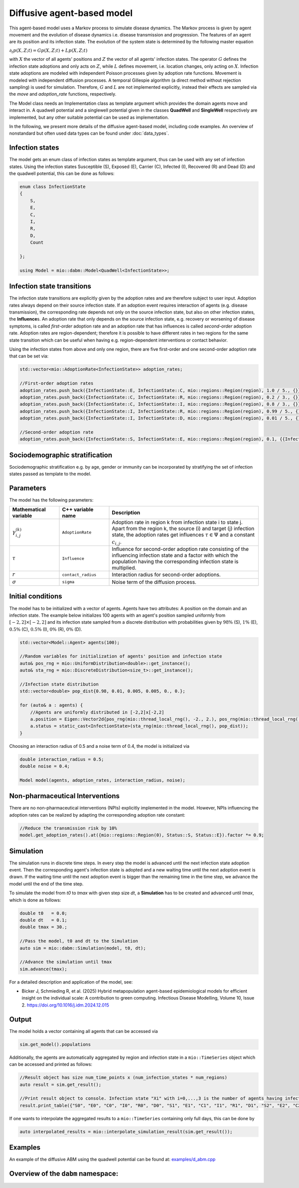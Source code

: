 Diffusive agent-based model
===========================

This agent-based model uses a Markov process to simulate disease dynamics. The Markov process is given by agent movement and the evolution of disease dynamics i.e. disease transmission and progression.
The features of an agent are its position and its infection state. The evolution of the system state is determined by the following master equation

:math:`\partial_t p(X,Z;t) = G p(X,Z;t) + L p(X,Z;t)`

with :math:`X` the vector of all agents' positions and :math:`Z` the vector of all agents' infection states. The operator :math:`G` defines the infection state adoptions and only acts on :math:`Z`, while :math:`L` defines movement, i.e. location changes, only acting on :math:`X`. Infection state adoptions are modeled with independent Poisson processes given by adoption rate functions. Movement is modeled with independent diffusion processes. A temporal Gillespie algorithm (a direct method without rejection sampling) is used for simulation. Therefore, :math:`G` and :math:`L` are not implemented explicitly, instead their effects are sampled via the `move` and `adoption_rate` functions, respectively.

The Model class needs an Implementation class as template argument which provides the domain agents move and interact in. A quadwell potential and a singlewell potential given in the classes **QuadWell** and **SingleWell** respectively are implemented, but any other suitable potential can be used as implementation. 

In the following, we present more details of the diffusive agent-based model, including code examples. 
An overview of nonstandard but often used data types can be found under :doc:`data_types`.

Infection states
----------------

The model gets an enum class of infection states as template argument, thus can be used with any set of infection states.
Using the infection states Susceptible (S), Exposed (E), Carrier (C), Infected (I), Recovered (R) and Dead (D) and the quadwell potential, this can be done as follows:

.. code-block:: cpp

    enum class InfectionState
    {
        S,
        E,
        C,
        I,
        R,
        D,
        Count

    };

    using Model = mio::dabm::Model<QuadWell<InfectionState>>;

Infection state transitions
---------------------------

The infection state transitions are explicitly given by the adoption rates and are therefore subject to user input. Adoption rates always depend on their source infection state. If an adoption event requires interaction of agents (e.g. disease transmission), the corresponding rate depends not only on the source infection state, but also on other infection states, the **Influence**\s. An adoption rate that only depends on the source infection state, e.g. recovery or worsening of disease symptoms, is called `first-order` adoption rate and an adoption rate that has influences is called `second-order` adoption rate. Adoption rates are region-dependent; therefore it is possible to have different rates in two regions for the same state transition which can be useful when having e.g. region-dependent interventions or contact behavior.

Using the infection states from above and only one region, there are five first-order and one second-order adoption rate that can be set via: 

.. code-block:: cpp

    std::vector<mio::AdoptionRate<InfectionState>> adoption_rates;

    //First-order adoption rates
    adoption_rates.push_back({InfectionState::E, InfectionState::C, mio::regions::Region(region), 1.0 / 5., {}});
    adoption_rates.push_back({InfectionState::C, InfectionState::R, mio::regions::Region(region), 0.2 / 3., {}});
    adoption_rates.push_back({InfectionState::C, InfectionState::I, mio::regions::Region(region), 0.8 / 3., {}});
    adoption_rates.push_back({InfectionState::I, InfectionState::R, mio::regions::Region(region), 0.99 / 5., {}});
    adoption_rates.push_back({InfectionState::I, InfectionState::D, mio::regions::Region(region), 0.01 / 5., {}});
    
    //Second-order adoption rate
    adoption_rates.push_back({InfectionState::S, InfectionState::E, mio::regions::Region(region), 0.1, {{InfectionState::C, 1}, {InfectionState::I, 0.5}}});

Sociodemographic stratification
-------------------------------

Sociodemographic stratification e.g. by age, gender or immunity can be incorporated by stratifying the set of infection states passed as template to the model.

Parameters
----------

The model has the following parameters:

.. list-table::
   :header-rows: 1
   :widths: 20 20 60

   * - Mathematical variable
     - C++ variable name
     - Description
   * - :math:`\gamma^{(k)}_{i,j}`
     - ``AdoptionRate``
     - Adoption rate in region k from infection state i to state j. Apart from the region k, the source (i) and target (j) infection state, the adoption rates get influences :math:`\tau \in \Psi` and a constant :math:`c_{i,j}`.
   * - :math:`\tau`
     - ``Influence``
     - Influence for second-order adoption rate consisting of the influencing infection state and a factor with which the population having the corresponding infection state is multiplied.
   * - :math:`r`
     - ``contact_radius``
     - Interaction radius for second-order adoptions.
   * - :math:`\sigma`
     - ``sigma``
     - Noise term of the diffusion process.

Initial conditions
------------------

The model has to be initialized with a vector of agents. Agents have two attributes: A position on the domain and an infection state. The example below initializes 100 agents with an agent's position sampled uniformly from :math:`\left[-2,2\right]\times\left[-2,2\right]` and its infection state sampled from a discrete distribution with probabilities given by :math:`98\%` (S), :math:`1\%` (E), :math:`0.5\%` (C), :math:`0.5\%` (I), :math:`0\%` (R), :math:`0\%` (D). 

.. code-block:: cpp

    std::vector<Model::Agent> agents(100);

    //Random variables for initialization of agents' position and infection state
    auto& pos_rng = mio::UniformDistribution<double>::get_instance();
    auto& sta_rng = mio::DiscreteDistribution<size_t>::get_instance();

    //Infection state distribution
    std::vector<double> pop_dist{0.98, 0.01, 0.005, 0.005, 0., 0.};

    for (auto& a : agents) {
        //Agents are uniformly distributed in [-2,2]x[-2,2]
        a.position = Eigen::Vector2d{pos_rng(mio::thread_local_rng(), -2., 2.), pos_rng(mio::thread_local_rng(), -2., 2.)};
        a.status = static_cast<InfectionState>(sta_rng(mio::thread_local_rng(), pop_dist));
    }

Choosing an interaction radius of 0.5 and a noise term of 0.4, the model is initialized via

.. code-block:: cpp

    double interaction_radius = 0.5;
    double noise = 0.4;

    Model model(agents, adoption_rates, interaction_radius, noise);

Non-pharmaceutical Interventions
--------------------------------

There are no non-pharmaceutical interventions (NPIs) explicitly implemented in the model. However, NPIs influencing the adoption rates can be realized by adapting the corresponding adoption rate constant:

.. code-block:: cpp

    //Reduce the transmission risk by 10%
    model.get_adoption_rates().at({mio::regions::Region(0), Status::S, Status::E}).factor *= 0.9;

Simulation
-----------

The simulation runs in discrete time steps. In every step the model is advanced until the next infection state adoption event. Then the corresponding agent's infection state is adopted and a new waiting time until the next adoption event is drawn. If the waiting time until the next adoption event is bigger than the remaining time in the time step, we advance the model until the end of the time step.

To simulate the model from `t0` to `tmax` with given step size `dt`, a **Simulation** has to be created and advanced until `tmax`, which is done as follows:

.. code-block:: cpp

    double t0   = 0.0;
    double dt   = 0.1;
    double tmax = 30.;

    //Pass the model, t0 and dt to the Simulation
    auto sim = mio::dabm::Simulation(model, t0, dt);

    //Advance the simulation until tmax
    sim.advance(tmax);

For a detailed description and application of the model, see:

- Bicker J, Schmieding R, et al. (2025) Hybrid metapopulation agent-based epidemiological models for efficient insight on the individual scale: A contribution to green computing. Infectious Disease Modelling, Volume 10, Issue 2. https://doi.org/10.1016/j.idm.2024.12.015

Output
------

The model holds a vector containing all agents that can be accessed via 

.. code-block:: cpp

    sim.get_model().populations

Additionally, the agents are automatically aggregated by region and infection state in a ``mio::TimeSeries`` object which can be accessed and printed as follows:

.. code-block:: cpp

    //Result object has size num_time_points x (num_infection_states * num_regions)
    auto result = sim.get_result();

    //Print result object to console. Infection state "Xi" with i=0,...,3 is the number of agents having infection state X in region i
    result.print_table({"S0", "E0", "C0", "I0", "R0", "D0", "S1", "E1", "C1", "I1", "R1", "D1", "S2", "E2", "C2", "I2", "R2", "D2", "S3", "E3", "C3", "I3", "R3", "D3"})

If one wants to interpolate the aggregated results to a ``mio::TimeSeries`` containing only full days, this can be done by

.. code-block:: cpp

    auto interpolated_results = mio::interpolate_simulation_result(sim.get_result());

Examples
--------

An example of the diffusive ABM using the quadwell potential can be found at: `examples/d_abm.cpp <https://github.com/SciCompMod/memilio/blob/main/cpp/examples/d_abm.cpp>`_


Overview of the ``dabm`` namespace:
-----------------------------------

.. doxygennamespace:: mio::dabm

